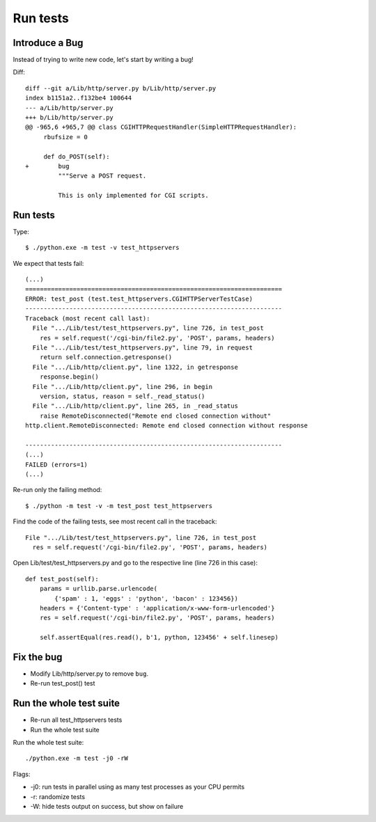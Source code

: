 +++++++++
Run tests
+++++++++

Introduce a Bug
===============

Instead of trying to write new code, let's start by writing a bug!

Diff::

    diff --git a/Lib/http/server.py b/Lib/http/server.py
    index b1151a2..f132be4 100644
    --- a/Lib/http/server.py
    +++ b/Lib/http/server.py
    @@ -965,6 +965,7 @@ class CGIHTTPRequestHandler(SimpleHTTPRequestHandler):
         rbufsize = 0

         def do_POST(self):
    +        bug
             """Serve a POST request.

             This is only implemented for CGI scripts.


Run tests
=========

Type::

    $ ./python.exe -m test -v test_httpservers

We expect that tests fail::

    (...)
    ======================================================================
    ERROR: test_post (test.test_httpservers.CGIHTTPServerTestCase)
    ----------------------------------------------------------------------
    Traceback (most recent call last):
      File ".../Lib/test/test_httpservers.py", line 726, in test_post
        res = self.request('/cgi-bin/file2.py', 'POST', params, headers)
      File ".../Lib/test/test_httpservers.py", line 79, in request
        return self.connection.getresponse()
      File ".../Lib/http/client.py", line 1322, in getresponse
        response.begin()
      File ".../Lib/http/client.py", line 296, in begin
        version, status, reason = self._read_status()
      File ".../Lib/http/client.py", line 265, in _read_status
        raise RemoteDisconnected("Remote end closed connection without"
    http.client.RemoteDisconnected: Remote end closed connection without response

    ----------------------------------------------------------------------
    (...)
    FAILED (errors=1)
    (...)

Re-run only the failing method::

    $ ./python -m test -v -m test_post test_httpservers

Find the code of the failing tests, see most recent call in the traceback::

      File ".../Lib/test/test_httpservers.py", line 726, in test_post
        res = self.request('/cgi-bin/file2.py', 'POST', params, headers)

Open Lib/test/test_httpservers.py and go to the respective line (line 726 in this case)::

    def test_post(self):
        params = urllib.parse.urlencode(
            {'spam' : 1, 'eggs' : 'python', 'bacon' : 123456})
        headers = {'Content-type' : 'application/x-www-form-urlencoded'}
        res = self.request('/cgi-bin/file2.py', 'POST', params, headers)

        self.assertEqual(res.read(), b'1, python, 123456' + self.linesep)


Fix the bug
===========

* Modify Lib/http/server.py to remove ``bug``.
* Re-run test_post() test

Run the whole test suite
========================

* Re-run all test_httpservers tests
* Run the whole test suite

Run the whole test suite::

    ./python.exe -m test -j0 -rW

Flags:

* -j0: run tests in parallel using as many test processes as your CPU permits
* -r: randomize tests
* -W: hide tests output on success, but show on failure
